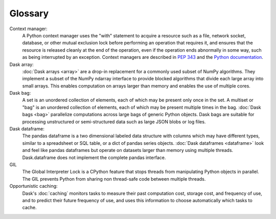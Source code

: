 Glossary
========

Context manager: 
  A Python context manager uses the "with" statement to acquire a resource such 
  as a file, network socket, database, or other mutual exclusion lock before 
  performing an operation that requires it, and ensures that the resource is 
  released cleanly at the end of the operation, even if the operation ends 
  abnormally in some way, such as being interrupted by an exception. Context 
  managers are described in `PEP 343 <https://www.python.org/dev/peps/pep-0343/>`_ 
  and the `Python documentation <https://docs.python.org/3/library/contextlib.html>`_.

Dask array:
  :doc:`Dask arrays <array>` are a drop-in replacement for a commonly used subset 
  of NumPy algorithms. They implement a subset of the NumPy ndarray interface to 
  provide blocked algorithms that divide each large array into small arrays. This 
  enables computation on arrays larger than memory and enables the use of multiple 
  cores.

Dask bag:
  A set is an unordered collection of elements, each of which may be present only 
  once in the set. A multiset or "bag" is an unordered collection of elements, each 
  of which may be present multiple times in the bag. :doc:`Dask bags <bag>` 
  parallelize computations across large bags of generic Python objects. Dask bags 
  are suitable for processing unstructured or semi-structured data such as large 
  JSON blobs or log files.

Dask dataframe:
  The pandas dataframe is a two dimensional labeled data structure with columns 
  which may have different types, similar to a spreadsheet or SQL table, or a dict 
  of pandas series objects. :doc:`Dask dataframes <dataframe>` look and feel like 
  pandas dataframes but operate on datasets larger than memory using multiple 
  threads. Dask.dataframe does not implement the complete pandas interface.

GIL
  The Global Interpreter Lock is a CPython feature that stops threads from 
  manipulating Python objects in parallel. The GIL prevents Python from sharing
  non thread-safe code between multiple threads.

Opportunistic caching: 
  Dask's :doc:`caching` monitors tasks to measure their past computation cost, 
  storage cost, and frequency of use, and to predict their future frequency of 
  use, and uses this information to choose automatically which tasks to cache.
